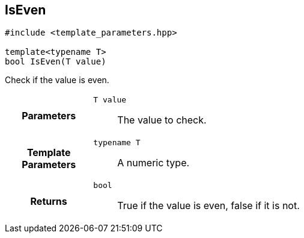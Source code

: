 

== [[cpp-template-parameters_8hpp_1a15cc38ed136c5c6000549d504fa442df,asciidoxy::tparam::IsEven]]IsEven


[%autofit]
[source,cpp,subs="-specialchars,macros+"]
----
#include &lt;template_parameters.hpp&gt;

template&lt;typename T&gt;
bool IsEven(T value)
----


Check if the value is even.



[cols='h,5a']
|===
| Parameters
|
`T value`::
The value to check.

| Template Parameters
|
`typename T`::
A numeric type.

| Returns
|
`bool`::
True if the value is even, false if it is not.

|===

